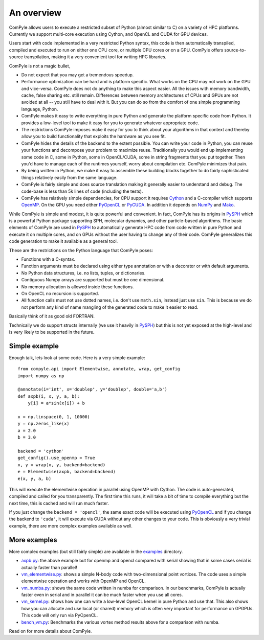 An overview
==============

ComPyle allows users to execute a restricted subset of Python (almost similar
to C) on a variety of HPC platforms. Currently we support multi-core execution
using Cython, and OpenCL and CUDA for GPU devices.

Users start with code implemented in a very restricted Python syntax, this
code is then automatically transpiled, compiled and executed to run on either
one CPU core, or multiple CPU cores or on a GPU. ComPyle offers source-to-source
transpilation, making it a very convenient tool for writing HPC libraries.

ComPyle is not a magic bullet,

- Do not expect that you may get a tremendous speedup.
- Performance optimization can be hard and is platform specific. What works on
  the CPU may not work on the GPU and vice-versa. ComPyle does not do anything to
  make this aspect easier. All the issues with memory bandwidth, cache, false
  sharing etc. still remain. Differences between memory architectures of CPUs
  and GPUs are not avoided at all -- you still have to deal with it. But you
  can do so from the comfort of one simple programming language, Python.
- ComPyle makes it easy to write everything in pure Python and generate the
  platform specific code from Python. It provides a low-level tool to make it
  easy for you to generate whatever appropriate code.
- The restrictions ComPyle imposes make it easy for you to think about your
  algorithms in that context and thereby allow you to build functionality that
  exploits the hardware as you see fit.
- ComPyle hides the details of the backend to the extent possible. You can write
  your code in Python, you can reuse your functions and decompose your problem
  to maximize reuse. Traditionally you would end up implementing some code in C,
  some in Python, some in OpenCL/CUDA, some in string fragments that you put
  together. Then you'd have to manage each of the runtimes yourself, worry about
  compilation etc. ComPyle minimizes that pain.
- By being written in Python, we make it easy to assemble these building
  blocks together to do fairly sophisticated things relatively easily from the
  same language.
- ComPyle is fairly simple and does source translation making it generally
  easier to understand and debug. The code-base is less than 5k lines of code
  (including the tests).
- ComPyle has relatively simple dependencies, for CPU support it requires
  Cython_ and a C-compiler which supports OpenMP_. On the GPU you need either
  PyOpenCL_ or PyCUDA_. In addition it depends on NumPy_ and Mako_.


.. _Cython: http://www.cython.org
.. _OpenMP: http://openmp.org/
.. _PyOpenCL: https://documen.tician.de/pyopencl/
.. _PyCUDA: https://documen.tician.de/pycuda/
.. _OpenCL: https://www.khronos.org/opencl/
.. _NumPy: http://numpy.scipy.org
.. _Mako: https://pypi.python.org/pypi/Mako

While ComPyle is simple and modest, it is quite powerful and convenient. In
fact, ComPyle has its origins in PySPH_ which is a powerful Python package
supporting SPH, molecular dynamics, and other particle-based algorithms. The
basic elements of ComPyle are used in PySPH_ to automatically generate HPC code
from code written in pure Python and execute it on multiple cores, and on GPUs
without the user having to change any of their code. ComPyle generalizes this
code generation to make it available as a general tool.

.. _PySPH: http://pysph.readthedocs.io


These are the restrictions on the Python language that ComPyle poses:

- Functions with a C-syntax.
- Function arguments must be declared using either type annotation or with a
  decorator or with default arguments.
- No Python data structures, i.e. no lists, tuples, or dictionaries.
- Contiguous Numpy arrays are supported but must be one dimensional.
- No memory allocation is allowed inside these functions.
- On OpenCL no recursion is supported.
- All function calls must not use dotted names, i.e. don't use ``math.sin``,
  instead just use ``sin``. This is because we do not perform any kind of name
  mangling of the generated code to make it easier to read.

Basically think of it as good old FORTRAN.

Technically we do support structs internally (we use it heavily in PySPH_) but
this is not yet exposed at the high-level and is very likely to be supported
in the future.


Simple example
--------------

Enough talk, lets look at some code.  Here is a very simple example::

   from compyle.api import Elementwise, annotate, wrap, get_config
   import numpy as np

   @annotate(i='int', x='doublep', y='doublep', double='a,b')
   def axpb(i, x, y, a, b):
       y[i] = a*sin(x[i]) + b

   x = np.linspace(0, 1, 10000)
   y = np.zeros_like(x)
   a = 2.0
   b = 3.0

   backend = 'cython'
   get_config().use_openmp = True
   x, y = wrap(x, y, backend=backend)
   e = Elementwise(axpb, backend=backend)
   e(x, y, a, b)

This will execute the elementwise operation in parallel using OpenMP with
Cython. The code is auto-generated, compiled and called for you transparently.
The first time this runs, it will take a bit of time to compile everything but
the next time, this is cached and will run much faster.

If you just change the ``backend = 'opencl'``, the same exact code will be
executed using PyOpenCL_ and if you change the backend to ``'cuda'``, it will
execute via CUDA without any other changes to your code. This is obviously a
very trivial example, there are more complex examples available as well.

More examples
--------------

More complex examples (but still fairly simple) are available in the `examples
<https://github.com/pypr/compyle/tree/master/examples>`_ directory.

- `axpb.py <https://github.com/pypr/compyle/tree/master/examples/axpb.py>`_: the
  above example but for openmp and opencl compared with serial showing that in
  some cases serial is actually faster than parallel!

- `vm_elementwise.py
  <https://github.com/pypr/compyle/tree/master/examples/vm_elementwise.py>`_:
  shows a simple N-body code with two-dimensional point vortices. The code uses
  a simple elementwise operation and works with OpenMP and OpenCL.

- `vm_numba.py
  <https://github.com/pypr/compyle/tree/master/examples/vm_numba.py>`_: shows
  the same code written in numba for comparison. In our benchmarks, ComPyle is
  actually faster even in serial and in parallel it can be much faster when you
  use all cores.

- `vm_kernel.py
  <https://github.com/pypr/compyle/tree/master/examples/vm_kernel.py>`_: shows
  how one can write a low-level OpenCL kernel in pure Python and use that. This
  also shows how you can allocate and use local (or shared) memory which is
  often very important for performance on GPGPUs. This code will only run via
  PyOpenCL.

- `bench_vm.py
  <https://github.com/pypr/compyle/tree/master/examples/bench_vm.py>`_:
  Benchmarks the various vortex method results above for a comparison with
  numba.


Read on for more details about ComPyle.
